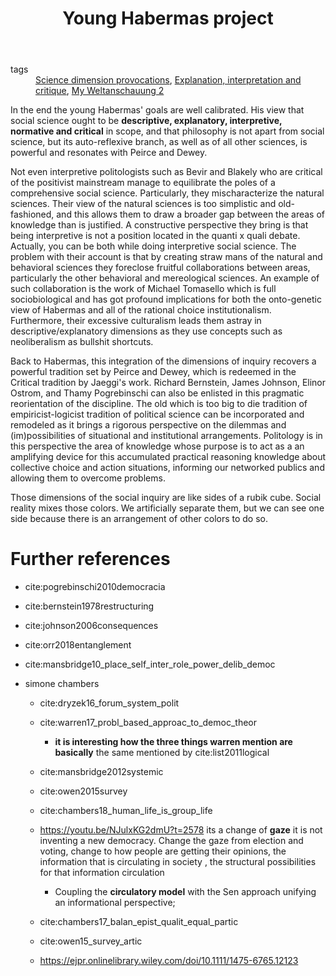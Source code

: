 #+title: Young Habermas project
- tags :: [[file:20200711113146-science_dimension_provocations.org][Science dimension provocations]], [[file:20200703043814-explanation_interpretation_and_critique.org][Explanation, interpretation and critique]], [[file:20200824211623-my_weltanschauung_2.org][My Weltanschauung 2]]

In the end the young Habermas' goals are well calibrated. His view that social science ought to be *descriptive, explanatory, interpretive, normative and critical* in scope, and that philosophy is not apart from social science, but its auto-reflexive branch, as well as of all other sciences,  is powerful and resonates with Peirce and Dewey.

Not even interpretive politologists such as Bevir and Blakely who are critical of the positivist mainstream manage to equilibrate the poles of a comprehensive social science. Particularly, they mischaracterize the natural sciences. Their view of the natural sciences is too simplistic and old-fashioned, and this allows them to draw a broader gap between the areas of knowledge than is justified. A constructive perspective they bring is that being interpretive is not a position located in the quanti x quali debate. Actually, you can be both while doing interpretive social science. The problem with their account is that by creating straw mans  of the natural and behavioral sciences they foreclose fruitful collaborations between areas, particularly the other behavioral and mereological sciences. An example of such collaboration is the work of Michael Tomasello which is full sociobiological and has got profound implications for both the onto-genetic view of Habermas and  all of the  rational choice institutionalism. Furthermore, their excessive culturalism leads them astray in descriptive/explanatory dimensions as they use concepts such as neoliberalism as bullshit shortcuts.

Back to Habermas, this integration of the dimensions of inquiry recovers a powerful tradition set by Peirce and Dewey, which is redeemed in the Critical tradition by Jaeggi's work. Richard Bernstein, James Johnson, Elinor Ostrom,  and Thamy Pogrebinschi can also be enlisted in this pragmatic reorientation of the discipline. The old which is too big to die tradition of empiricist-logicist tradition of political science can be incorporated and remodeled as it brings a rigorous perspective on the dilemmas and (im)possibilities of situational and institutional arrangements. Politology is in this perspective the area of knowledge whose purpose is to act as a an amplifying device for this accumulated practical reasoning knowledge about collective choice and action situations, informing our networked publics and allowing them to  overcome problems.

Those dimensions of the social inquiry are like sides of a rubik cube. Social
reality mixes those colors. We artificially separate them, but we can see one
side because there is an arrangement of other colors to do so.


* Further references

- cite:pogrebinschi2010democracia
- cite:bernstein1978restructuring
- cite:johnson2006consequences

- cite:orr2018entanglement
- cite:mansbridge10_place_self_inter_role_power_delib_democ
- simone chambers
  - cite:dryzek16_forum_system_polit
  - cite:warren17_probl_based_approac_to_democ_theor
    - *it is interesting how the three things warren mention are basically* the same mentioned by cite:list2011logical

  - cite:mansbridge2012systemic

  - cite:owen2015survey

  - cite:chambers18_human_life_is_group_life

  - https://youtu.be/NJulxKG2dmU?t=2578 its a change of *gaze* it is not inventing a new democracy. Change the gaze from election and voting, change to how people are getting their opinions, the information that is circulating in society , the structural possibilities for that information circulation
    - Coupling the *circulatory model* with the Sen approach unifying an informational perspective;
  - cite:chambers17_balan_epist_qualit_equal_partic

  - cite:owen15_survey_artic
  - https://ejpr.onlinelibrary.wiley.com/doi/10.1111/1475-6765.12123
